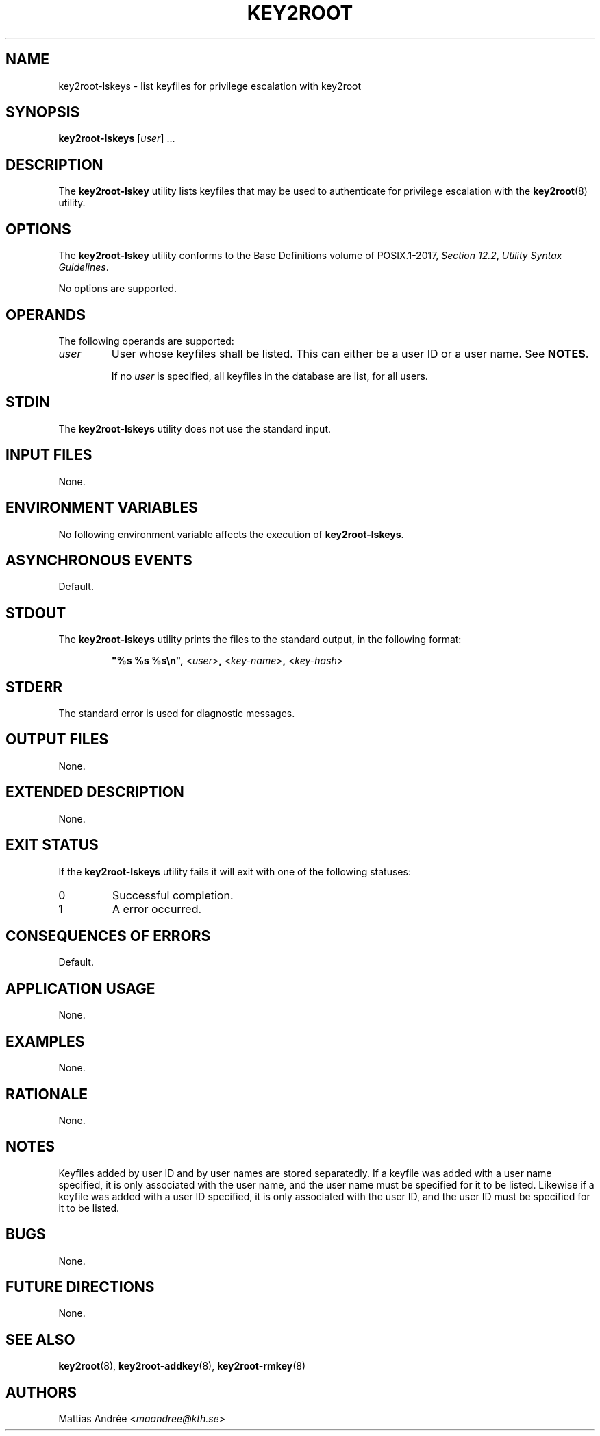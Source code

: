 .TH KEY2ROOT 8 key2root-lskeys

.SH NAME
key2root-lskeys - list keyfiles for privilege escalation with key2root

.SH SYNOPSIS
.B key2root-lskeys
.RI [ user ]\ ...

.SH DESCRIPTION
The
.B key2root-lskey
utility lists keyfiles that may be used to authenticate
for privilege escalation with the
.BR key2root (8)
utility.

.SH OPTIONS
The
.B key2root-lskey
utility conforms to the Base Definitions volume of POSIX.1-2017,
.IR "Section 12.2" ,
.IR "Utility Syntax Guidelines" .
.PP
No options are supported.

.SH OPERANDS
The following operands are supported:
.TP
.I user
User whose keyfiles shall be listed. This can either
be a user ID or a user name. See
.BR NOTES .

If no
.I user
is specified, all keyfiles in the database are list, for all users.

.SH STDIN
The
.B key2root-lskeys
utility does not use the standard input.

.SH INPUT FILES
None.

.SH ENVIRONMENT VARIABLES
No following environment variable affects the execution of
.BR key2root-lskeys .

.SH ASYNCHRONOUS EVENTS
Default.

.SH STDOUT
The
.B key2root-lskeys
utility prints the files to the standard output, in the following format:
.RS
.nf

\fB\(dq%s %s %s\en\(dq, \fP<\fIuser\fP>\fB, \fP<\fIkey-name\fP>\fB, \fP<\fIkey-hash\fP>
.fi
.RE

.SH STDERR
The standard error is used for diagnostic messages.

.SH OUTPUT FILES
None.

.SH EXTENDED DESCRIPTION
None.

.SH EXIT STATUS
If the
.B key2root-lskeys
utility fails it will exit with one of the following statuses:
.TP
0
Successful completion.
.TP
1
A error occurred.

.SH CONSEQUENCES OF ERRORS
Default.

.SH APPLICATION USAGE
None.

.SH EXAMPLES
None.

.SH RATIONALE
None.

.SH NOTES
Keyfiles added by user ID and by user names are stored separatedly.
If a keyfile was added with a user name specified, it is only
associated with the user name, and the user name must be specified
for it to be listed. Likewise if a keyfile was added with a user ID
specified, it is only associated with the user ID, and the user ID
must be specified for it to be listed.

.SH BUGS
None.

.SH FUTURE DIRECTIONS
None.

.SH SEE ALSO
.BR key2root (8),
.BR key2root-addkey (8),
.BR key2root-rmkey (8)

.SH AUTHORS
Mattias Andrée
.RI < maandree@kth.se >
